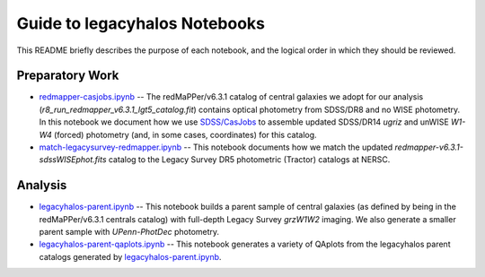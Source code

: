 Guide to legacyhalos Notebooks
==============================

This README briefly describes the purpose of each notebook, and the logical
order in which they should be reviewed.

Preparatory Work
----------------

* `redmapper-casjobs.ipynb`_ -- The redMaPPer/v6.3.1 catalog of central galaxies
  we adopt for our analysis (*r8_run_redmapper_v6.3.1_lgt5_catalog.fit*)
  contains optical photometry from SDSS/DR8 and no WISE photometry.  In this
  notebook we document how we use `SDSS/CasJobs`_ to assemble updated SDSS/DR14
  *ugriz* and unWISE *W1-W4* (forced) photometry (and, in some cases,
  coordinates) for this catalog.

* `match-legacysurvey-redmapper.ipynb`_ -- This notebook documents how we match
  the updated *redmapper-v6.3.1-sdssWISEphot.fits* catalog to the Legacy Survey
  DR5 photometric (Tractor) catalogs at NERSC.

Analysis
--------
* `legacyhalos-parent.ipynb`_ -- This notebook builds a parent sample of central
  galaxies (as defined by being in the redMaPPer/v6.3.1 centrals catalog) with
  full-depth Legacy Survey *grzW1W2* imaging.  We also generate a smaller parent
  sample with *UPenn-PhotDec* photometry.

* `legacyhalos-parent-qaplots.ipynb`_ -- This notebook generates a variety of
  QAplots from the legacyhalos parent catalogs generated by
  `legacyhalos-parent.ipynb`_. 

.. _`SDSS/CasJobs`: http://skyserver.sdss.org/CasJobs

.. _`redmapper-casjobs.ipynb`: https://github.com/moustakas/legacyhalos/blob/master/nb/redmapper-casjobs.ipynb 

.. _`match-legacysurvey-redmapper.ipynb`: https://github.com/moustakas/legacyhalos/blob/master/nb/match-legacysurvey-redmapper.ipynb

.. _`legacyhalos-parent.ipynb`: https://github.com/moustakas/legacyhalos/blob/master/nb/legacyhalos-parent.ipynb

.. _`legacyhalos-parent-qaplots.ipynb`: https://github.com/moustakas/legacyhalos/blob/master/nb/legacyhalos-parent-qaplots.ipynb
